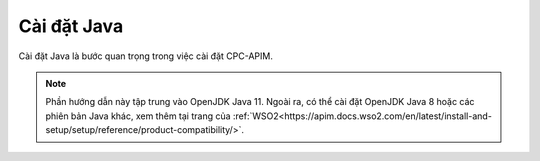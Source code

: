 Cài đặt Java
============

Cài đặt Java là bước quan trọng trong việc cài đặt CPC-APIM. 

.. note::

   Phần hướng dẫn này tập trung vào OpenJDK Java 11. Ngoài ra, có thể cài đặt OpenJDK Java 8 hoặc các phiên bản 
   Java khác, xem thêm tại trang của :ref:`WSO2<https://apim.docs.wso2.com/en/latest/install-and-setup/setup/reference/product-compatibility/>`.


